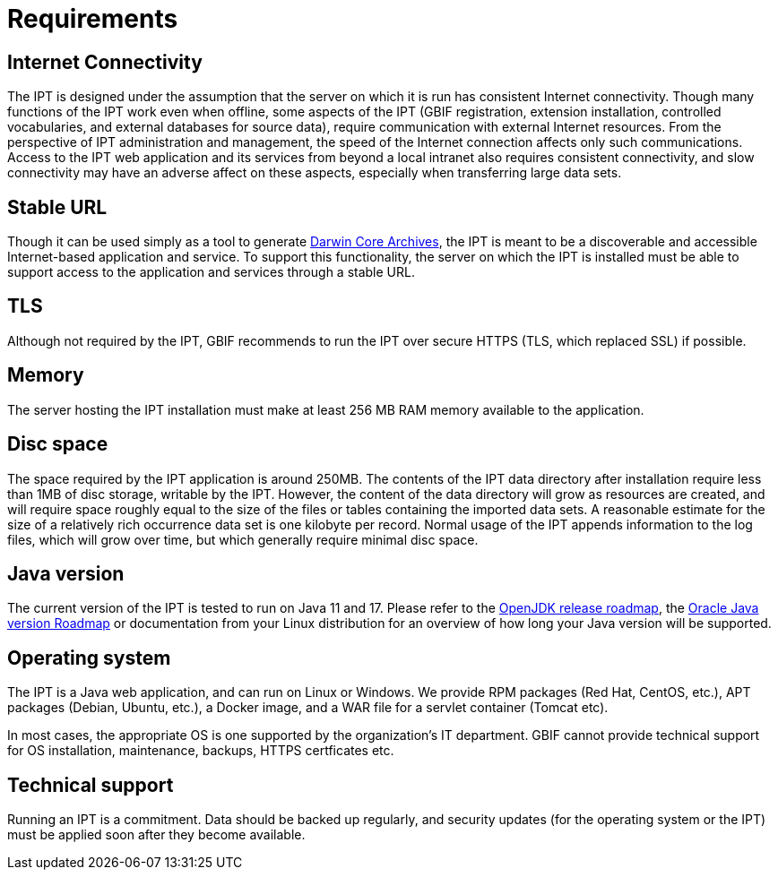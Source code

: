 = Requirements

== Internet Connectivity
The IPT is designed under the assumption that the server on which it is run has consistent Internet connectivity. Though many functions of the IPT work even when offline, some aspects of the IPT (GBIF registration, extension installation, controlled vocabularies, and external databases for source data), require communication with external Internet resources. From the perspective of IPT administration and management, the speed of the Internet connection affects only such communications. Access to the IPT web application and its services from beyond a local intranet also requires consistent connectivity, and slow connectivity may have an adverse affect on these aspects, especially when transferring large data sets.

== Stable URL
Though it can be used simply as a tool to generate http://rs.tdwg.org/dwc/terms/guides/text/[Darwin Core Archives], the IPT is meant to be a discoverable and accessible Internet-based application and service. To support this functionality, the server on which the IPT is installed must be able to support access to the application and services through a stable URL.

== TLS
Although not required by the IPT, GBIF recommends to run the IPT over secure HTTPS (TLS, which replaced SSL) if possible.

== Memory
The server hosting the IPT installation must make at least 256 MB RAM memory available to the application.

== Disc space
The space required by the IPT application is around 250MB. The contents of the IPT data directory after installation require less than 1MB of disc storage, writable by the IPT. However, the content of the data directory will grow as resources are created, and will require space roughly equal to the size of the files or tables containing the imported data sets. A reasonable estimate for the size of a relatively rich occurrence data set is one kilobyte per record. Normal usage of the IPT appends information to the log files, which will grow over time, but which generally require minimal disc space.

== Java version

The current version of the IPT is tested to run on Java 11 and 17. Please refer to the https://adoptopenjdk.net/support.html#roadmap[OpenJDK release roadmap], the https://www.oracle.com/java/technologies/java-se-support-roadmap.html[Oracle Java version Roadmap] or documentation from your Linux distribution for an overview of how long your Java version will be supported.

== Operating system

The IPT is a Java web application, and can run on Linux or Windows.  We provide RPM packages (Red Hat, CentOS, etc.), APT packages (Debian, Ubuntu, etc.), a Docker image, and a WAR file for a servlet container (Tomcat etc).

In most cases, the appropriate OS is one supported by the organization's IT department.  GBIF cannot provide technical support for OS installation, maintenance, backups, HTTPS certficates etc.

== Technical support
Running an IPT is a commitment.  Data should be backed up regularly, and security updates (for the operating system or the IPT) must be applied soon after they become available.
